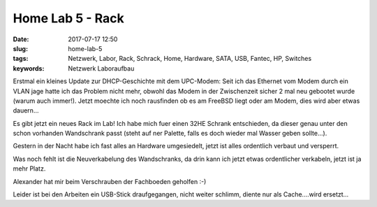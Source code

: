 Home Lab 5 - Rack
##################
:date: 2017-07-17 12:50
:slug: home-lab-5
:tags: Netzwerk, Labor, Rack, Schrack, Home, Hardware, SATA, USB, Fantec, HP, Switches
:keywords: Netzwerk Laboraufbau

Erstmal ein kleines Update zur DHCP-Geschichte mit dem UPC-Modem:
Seit ich das Ethernet vom Modem durch ein VLAN jage hatte ich das Problem nicht mehr, obwohl das Modem in der Zwischenzeit sicher 2 mal neu gebootet wurde (warum auch immer!).
Jetzt moechte ich noch rausfinden ob es am FreeBSD liegt oder am Modem, dies wird aber etwas dauern...


Es gibt jetzt ein neues Rack im Lab!
Ich habe mich fuer einen 32HE Schrank entschieden, da dieser genau unter den schon vorhanden Wandschrank passt (steht auf ner Palette, falls es doch wieder mal Wasser geben sollte...).

Gestern in der Nacht habe ich fast alles an Hardware umgesiedelt, jetzt ist alles ordentlich verbaut und versperrt.

Was noch fehlt ist die Neuverkabelung des Wandschranks, da drin kann ich jetzt etwas ordentlicher verkabeln, jetzt ist ja mehr Platz.

.. image:: images/thumbs/thumbnail_tall/schrank1.jpeg
        :target: images/schrank1.jpeg
        :alt: Foto

.. image:: images/thumbs/thumbnail_tall/schrank2.jpeg
        :target: images/schrank2.jpeg
        :alt: Foto

.. image:: images/thumbs/thumbnail_tall/schrank3.jpeg
        :target: images/schrank3.jpeg
        :alt: Foto

.. image:: images/thumbs/thumbnail_tall/schrank4.jpeg
        :target: images/schrank4.jpeg
        :alt: Foto


Alexander hat mir beim Verschrauben der Fachboeden geholfen :-)

Leider ist bei den Arbeiten ein USB-Stick draufgegangen,
nicht weiter schlimm, diente nur als Cache....wird ersetzt...
